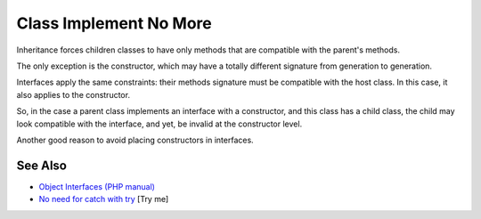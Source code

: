 .. _class-implement-no-more:

Class Implement No More
-----------------------

.. meta::
	:description:
		Class Implement No More: Inheritance forces children classes to have only methods that are compatible with the parent's methods.
	:twitter:card: summary_large_image
	:twitter:site: @exakat
	:twitter:title: Class Implement No More
	:twitter:description: Class Implement No More: Inheritance forces children classes to have only methods that are compatible with the parent's methods
	:twitter:creator: @exakat
	:twitter:image:src: https://php-tips.readthedocs.io/en/latest/_images/class_implements_no_more.png
	:og:image: https://php-tips.readthedocs.io/en/latest/_images/class_implements_no_more.png
	:og:title: Class Implement No More
	:og:type: article
	:og:description: Inheritance forces children classes to have only methods that are compatible with the parent's methods
	:og:url: https://php-tips.readthedocs.io/en/latest/tips/class_implements_no_more.html
	:og:locale: en

.. raw:: html

	<script type="application/ld+json">{"@context":"https:\/\/schema.org","@graph":[{"@type":"WebPage","@id":"https:\/\/php-tips.readthedocs.io\/en\/latest\/tips\/class_implements_no_more.html","url":"https:\/\/php-tips.readthedocs.io\/en\/latest\/tips\/class_implements_no_more.html","name":"Class Implement No More","isPartOf":{"@id":"https:\/\/www.exakat.io\/"},"datePublished":"Mon, 12 May 2025 18:27:56 +0000","dateModified":"Mon, 12 May 2025 18:27:56 +0000","description":"Inheritance forces children classes to have only methods that are compatible with the parent's methods","inLanguage":"en-US","potentialAction":[{"@type":"ReadAction","target":["https:\/\/php-tips.readthedocs.io\/en\/latest\/tips\/class_implements_no_more.html"]}]},{"@type":"WebSite","@id":"https:\/\/www.exakat.io\/","url":"https:\/\/www.exakat.io\/","name":"Exakat","description":"Smart PHP static analysis","inLanguage":"en-US"}]}</script>

Inheritance forces children classes to have only methods that are compatible with the parent's methods.

The only exception is the constructor, which may have a totally different signature from generation to generation.

Interfaces apply the same constraints: their methods signature must be compatible with the host class. In this case, it also applies to the constructor.

So, in the case a parent class implements an interface with a constructor, and this class has a child class, the child may look compatible with the interface, and yet, be invalid at the constructor level.

Another good reason to avoid placing constructors in interfaces.

.. image:: ../images/class_implements_no_more.png

See Also
________

* `Object Interfaces (PHP manual) <https://www.php.net/manual/en/language.oop5.interfaces.php>`_
* `No need for catch with try <https://3v4l.org/Wh9Ie>`_ [Try me]

